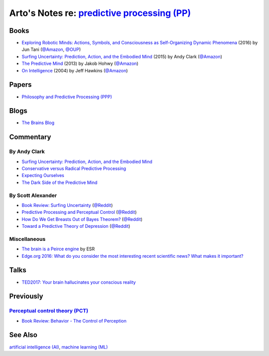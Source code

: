 *************************************************************************************************
Arto's Notes re: `predictive processing (PP) <https://en.wikipedia.org/wiki/Predictive_coding>`__
*************************************************************************************************

Books
=====

* `Exploring Robotic Minds: Actions, Symbols, and Consciousness as Self-Organizing Dynamic Phenomena
  <https://www.goodreads.com/book/show/32592535>`__
  (2016) by Jun Tani
  (`@Amazon <https://www.amazon.com/dp/B01LZZ5W1D>`__,
  `@OUP <https://global.oup.com/academic/product/exploring-robotic-minds-9780190281069>`__)

* `Surfing Uncertainty: Prediction, Action, and the Embodied Mind
  <https://www.goodreads.com/book/show/26796709>`__
  (2015) by Andy Clark
  (`@Amazon <https://www.amazon.com/dp/B0146Y9T34>`__)

* `The Predictive Mind
  <https://www.goodreads.com/book/show/19341362>`__
  (2013) by Jakob Hohwy
  (`@Amazon <https://www.amazon.com/dp/B00GV74Q7E>`__)

* `On Intelligence
  <https://en.wikipedia.org/wiki/On_Intelligence>`__
  (2004) by Jeff Hawkins
  (`@Amazon <https://www.amazon.com/dp/B003J4VE5Y>`__)

Papers
======

* `Philosophy and Predictive Processing (PPP) <https://predictive-mind.net/>`__

Blogs
=====

* `The Brains Blog <http://philosophyofbrains.com/>`__

Commentary
==========

By Andy Clark
-------------

* `Surfing Uncertainty: Prediction, Action, and the Embodied Mind
  <http://philosophyofbrains.com/2015/12/14/surfing-uncertainty-prediction-action-and-the-embodied-mind.aspx>`__

* `Conservative versus Radical Predictive Processing
  <http://philosophyofbrains.com/2015/12/15/conservative-versus-radical-predictive-processing.aspx>`__

* `Expecting Ourselves
  <http://philosophyofbrains.com/2015/12/16/expecting-ourselves.aspx>`__

* `The Dark Side of the Predictive Mind
  <http://philosophyofbrains.com/2015/12/17/the-dark-side-of-the-predictive-mind.aspx>`__

By Scott Alexander
------------------

* `Book Review: Surfing Uncertainty
  <http://slatestarcodex.com/2017/09/05/book-review-surfing-uncertainty/>`__
  (`@Reddit <https://www.reddit.com/r/slatestarcodex/comments/6ycnob/book_review_surfing_uncertainty/>`__)

* `Predictive Processing and Perceptual Control
  <http://slatestarcodex.com/2017/09/06/predictive-processing-and-perceptual-control/>`__
  (`@Reddit <https://www.reddit.com/r/slatestarcodex/comments/6yke9a/predictive_processing_and_perceptual_control/>`__)

* `How Do We Get Breasts Out of Bayes Theorem?
  <http://slatestarcodex.com/2017/09/07/how-do-we-get-breasts-out-of-bayes-theorem/>`__
  (`@Reddit <https://www.reddit.com/r/slatestarcodex/comments/6ysns0/how_do_we_get_breasts_out_of_bayes_theorem/>`__)

* `Toward a Predictive Theory of Depression
  <http://slatestarcodex.com/2017/09/12/toward-a-predictive-theory-of-depression/>`__
  (`@Reddit <https://www.reddit.com/r/slatestarcodex/comments/6zsf6d/toward_a_predictive_theory_of_depression/>`__)

Miscellaneous
-------------

* `The brain is a Peirce engine
  <http://esr.ibiblio.org/?p=7651>`__ by ESR
* `Edge.org 2016: What do you consider the most interesting recent
  scientific news? What makes it important?
  <https://www.edge.org/response-detail/26707>`__

Talks
=====

* `TED2017: Your brain hallucinates your conscious reality
  <https://www.ted.com/talks/anil_seth_how_your_brain_hallucinates_your_conscious_reality>`__

Previously
==========

`Perceptual control theory (PCT) <https://en.wikipedia.org/wiki/Perceptual_control_theory>`__
---------------------------------------------------------------------------------------------

* `Book Review: Behavior - The Control of Perception
  <http://slatestarcodex.com/2017/03/06/book-review-behavior-the-control-of-perception/>`__

See Also
========

`artificial intelligence (AI) <ai>`__,
`machine learning (ML) <ml>`__
